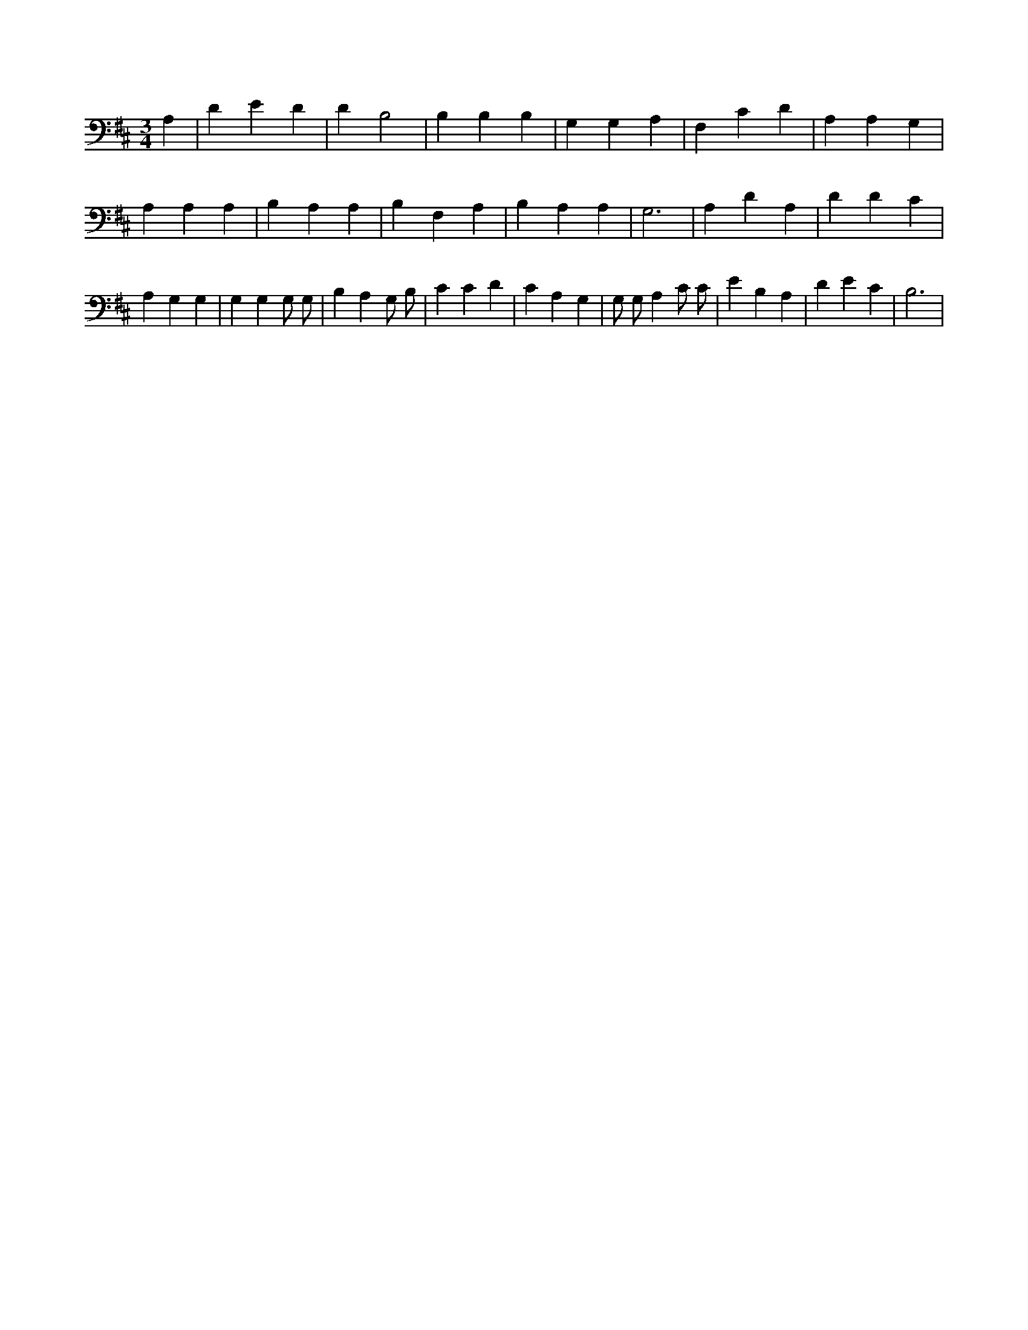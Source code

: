 X:223
L:1/4
M:3/4
K:DMaj
A, | D E D | D B,2 | B, B, B, | G, G, A, | F, C D | A, A, G, | A, A, A, | B, A, A, | B, F, A, | B, A, A, | G,3 | A, D A, | D D C | A, G, G, | G, G, G,/2 G,/2 | B, A, G,/2 B,/2 | C C D | C A, G, | G,/2 G,/2 A, C/2 C/2 | E B, A, | D E C | B,3 |
